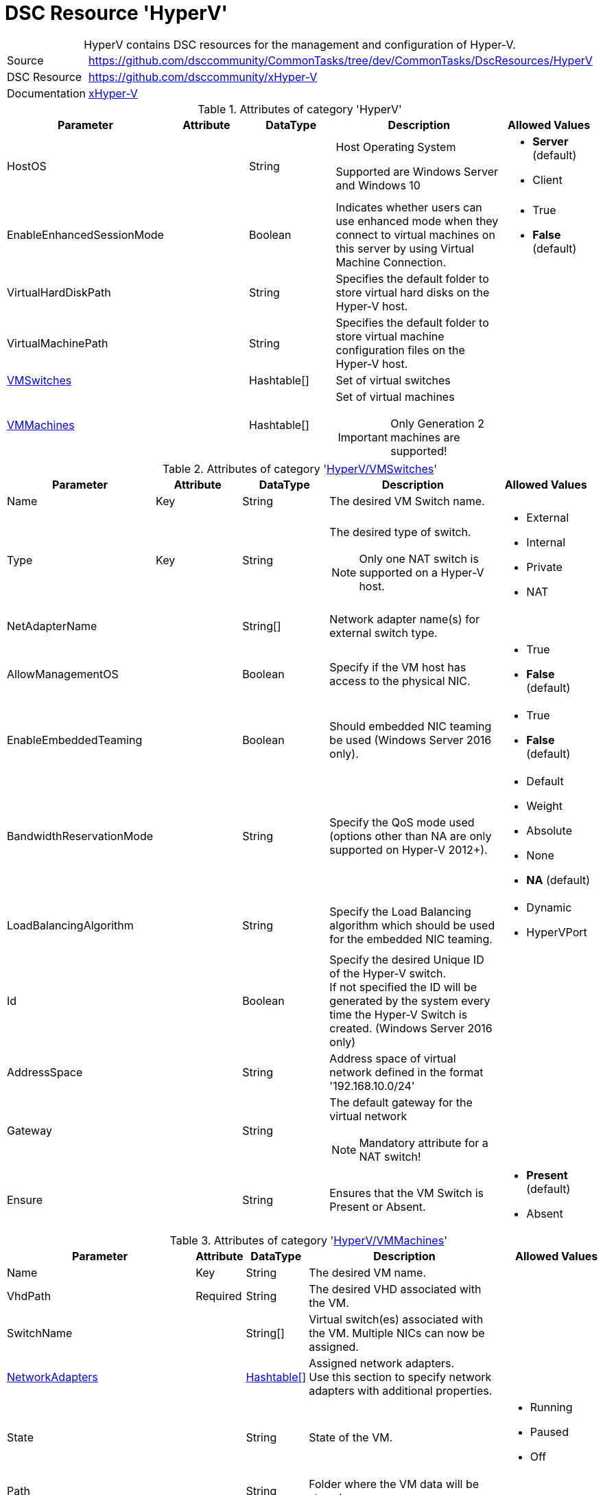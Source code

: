 // CommonTasks YAML Reference: HyperV
// ==================================

:YmlCategory: HyperV


[[dscyml_hyperv, {YmlCategory}]]
= DSC Resource 'HyperV'
// didn't work in production: = DSC Resource '{YmlCategory}'


[[dscyml_hyperv_abstract]]
.{YmlCategory} contains DSC resources for the management and configuration of Hyper-V.


// reference links as variables for using more than once
:ref_xHyper-V: https://github.com/dsccommunity/xHyper-V[xHyper-V]


[cols="1,3a" options="autowidth" caption=]
|===
| Source         | https://github.com/dsccommunity/CommonTasks/tree/dev/CommonTasks/DscResources/HyperV
| DSC Resource   | https://github.com/dsccommunity/xHyper-V
| Documentation  | {ref_xHyper-V}
|===


.Attributes of category '{YmlCategory}'
[cols="1,1,1,2a,1a" options="header"]
|===
| Parameter
| Attribute
| DataType
| Description
| Allowed Values

| HostOS
|
| String
| Host Operating System

Supported are Windows Server and Windows 10
| - *Server* (default)
  - Client

| EnableEnhancedSessionMode
|
| Boolean
| Indicates whether users can use enhanced mode when they connect to virtual machines on this server by using Virtual Machine Connection.
| - True
  - *False* (default)

| VirtualHardDiskPath
|
| String
| Specifies the default folder to store virtual hard disks on the Hyper-V host.
|

| VirtualMachinePath
|
| String
| Specifies the default folder to store virtual machine configuration files on the Hyper-V host.
|

| [[dscyml_hyperv_vmswitches, {YmlCategory}/VMSwitches]]<<dscyml_hyperv_vmswitches_details, VMSwitches>>
|
| Hashtable[]
| Set of virtual switches
|

| [[dscyml_hyperv_vmmachines, {YmlCategory}/VMMachines]]<<dscyml_hyperv_vmmachines_details, VMMachines>>
|
| Hashtable[]
| Set of virtual machines

IMPORTANT: Only Generation 2 machines are supported!
|

|===


[[dscyml_hyperv_vmswitches_details]]
.Attributes of category '<<dscyml_hyperv_vmswitches>>'
[cols="1,1,1,2a,1a" options="header"]
|===
| Parameter
| Attribute
| DataType
| Description
| Allowed Values

| Name
| Key
| String
| The desired VM Switch name.
|

| Type
| Key
| String
| The desired type of switch.

NOTE: Only one NAT switch is supported on a Hyper-V host.
| - External
  - Internal
  - Private
  - NAT

| NetAdapterName
|
| String[]
| Network adapter name(s) for external switch type.
|

| AllowManagementOS
|
| Boolean
| Specify if the VM host has access to the physical NIC.
| - True
  - *False* (default)

| EnableEmbeddedTeaming
|
| Boolean
| Should embedded NIC teaming be used (Windows Server 2016 only).
| - True
  - *False* (default)

| BandwidthReservationMode
|
| String
| Specify the QoS mode used (options other than NA are only supported on Hyper-V 2012+).
| - Default
  - Weight
  - Absolute
  - None
  - *NA* (default)

| LoadBalancingAlgorithm
|
| String
| Specify the Load Balancing algorithm which should be used for the embedded NIC teaming.
| - Dynamic
  - HyperVPort

| Id
|
| Boolean
| Specify the desired Unique ID of the Hyper-V switch. +
  If not specified the ID will be generated by the system every time the Hyper-V Switch is created. (Windows Server 2016 only)
|

| AddressSpace
| 
| String
| Address space of virtual network defined in the format '192.168.10.0/24'
|

| Gateway
|
| String
| The default gateway for the virtual network

NOTE: Mandatory attribute for a NAT switch!
|

| Ensure
|
| String
| Ensures that the VM Switch is Present or Absent.
| - *Present* (default)
  - Absent

|===


[[dscyml_hyperv_vmmachines_details]]
.Attributes of category '<<dscyml_hyperv_vmmachines>>'
[cols="1,1,1,2a,1a" options="header"]
|===
| Parameter
| Attribute
| DataType
| Description
| Allowed Values

| Name
| Key
| String
| The desired VM name.
|

| VhdPath
| Required
| String
| The desired VHD associated with the VM.
|

| SwitchName
|
| String[]
| Virtual switch(es) associated with the VM. Multiple NICs can now be assigned.
|

| [[dscyml_hyperv_vmmachines_networkadapters, {YmlCategory}/VMMachines/NetworkAdapters]]<<dscyml_hyperv_vmmachines_networkadapters_details, NetworkAdapters>>
|
| <<dscyml_hyperv_vmmachines_networkadapters_details, Hashtable[]>>
| Assigned network adapters. +
  Use this section to specify network adapters with additional properties.
|

| State
|
| String
| State of the VM.
| - Running
  - Paused
  - Off

| Path
|
| String
| Folder where the VM data will be stored.
|

| SecureBoot
|
| Boolean
| Enables or disables secure boot only on generation 2 virtual machines.
| - *True* (default)
  - False

| StartupMemory
|
| Uint64
| Startup RAM for the VM. If neither MinimumMemory nor MaximumMemory is specified, dynamic memory will be disabled.
|

| MinimumMemory
|
| Uint64
| Minimum RAM for the VM. Setting this property enables dynamic memory. +
  *Exception:* If MinimumMemory, MaximumMemory and StartupMemory is equal, dynamic memory will be disabled.
|

| MaximumMemory
|
| Uint64
| Maximum RAM for the VM. Setting this property enables dynamic memory. +
  *Exception:* If MinimumMemory, MaximumMemory and StartupMemory is equal, dynamic memory will be disabled.
|

| MACAddress
|
| String[]
| MAC address(es) of the VM. +
  Multiple MAC addresses can now be assigned.
|

| ProcessorCount
|
| Uint32
| Processor count for the VM.
|

| WaitForIP
|
| Boolean
| If specified, waits for the VM to get valid IP address.
|

| RestartIfNeeded
|
| Boolean
| If specified, will shutdown and restart the VM as needed for property changes.
|

| CheckpointType
|
| String
| Allows you to configure the type of checkpoints created by Hyper-V.
  The acceptable values for this parameter are:

  - Disabled       -> Block creation of checkpoints.
  - Standard       -> Create standard checkpoints.
  - Production     -> Create production checkpoints if supported by guest operating system.
                      Otherwise, create standard checkpoints.
  - ProductionOnly -> Create production checkpoints if supported by guest operating system. 
                      Otherwise, the operation fails.
| - Disabled
  - Standard
  - ProductionOnly
  - Production

| AutomaticCheckpointsEnabled
|
| Boolean
| Specifies whether automatic checkpoints are enabled.
| - True
  - False

| AutomaticStartAction
|
| String
| Specifies the action the virtual machine is to take upon start.
| - Nothing
  - StartIfRunning
  - Start

| AutomaticStartDelay
|
| Int32
| Specifies the number of seconds by which the virtual machine's start should be delayed.
|

| AutomaticStopAction
|
| String
| Specifies the action the virtual machine is to take when the virtual machine host shuts down.
| - TurnOff
  - Save
  - ShutDown

| TpmEnabled
|
| Boolean
| Enables the Trusted Platform Module (TPM) functionality on the virtual machine.
| - True
  - False

| EncryptStateAndVmMigrationTraffic
|
| Boolean
| Indicates that this cmdlet enables encryption of virtual machine state and migration traffic.
| - True
  - False

| Ensure
|
| String
| Ensures that the VM is Present or Absent.
| - *Present* (default)
  - Absent

| Notes
|
| String
| Notes about the VM.
|

| EnableGuestService
|
| Boolean
| Enable Guest Service Interface for the VM.
| - True
  - *False* (default)


| EnableTimeSyncService
|
| Boolean
| Enable Time Synchronisation Service for the VM.
| - True
  - False


| [[dscyml_hyperv_vmmachines_disks, {YmlCategory}/VMMachines/Disks]]<<dscyml_hyperv_vmmachines_disks_details, Disks>>
|
| <<dscyml_hyperv_vmmachines_disks_details, Disk[]>>
| Assigned virtual disks.

Disks will be created in `VMMachine.Path\VMMachine.Name\Disks`. +
The first entry will be the OS disk (C:\).
|

| [[dscyml_hyperv_vmmachines_drives, {YmlCategory}/VMMachines/Drives]]<<dscyml_hyperv_vmmachines_drives_details, Drives>>
|
| <<dscyml_hyperv_vmmachines_drives_details, Drive[]>>
| Assigned virtual drives.
|

|===


[[dscyml_hyperv_vmmachines_networkadapters_details]]
.Attributes of '<<dscyml_hyperv_vmmachines_networkadapters>>'
[cols="1,1,1,2a,1a" options="header"]
|===
| Parameter
| Attribute
| DataType
| Description
| Allowed Values

| Name
| Key
| String
| Interface Name of the network adapter
|

| SwitchName
| Mandatory
| String
| Name of the connected switch
|

| MacAddress
|
| String
| MAC-Address of the network adapter
|

| [[dscyml_hyperv_vmmachines_networkadapters_networksetting, {YmlCategory}/VMMachines/NetworkAdapters/NetworkSetting]]<<dscyml_hyperv_vmmachines_networkadapters_networksetting_details, NetworkSetting>>
|
| Hashtable
| Network settings
|

| VlanId
|
| String
|
|

| DhcpGuard
|
| String
| Specifies whether to drop DHCP messages from a virtual machine claiming to be a DHCP server.

Allowed values are On, which drops DHCP messages because the virtualized DHCP server is considered untrusted) or Off, which allows the message to be received because the virtualized DHCP server is considered to be trustworthy.
| - On
  - Off

| RouterGuard 
|
| String
| Specifies whether to drop Router Advertisement and Redirection messages from unauthorized virtual machines.

The value can be either On or Off. 
If On is specified, such messages are dropped. 
If Off is specified, such messages are sent.
| - On
  - Off

|===


[[dscyml_hyperv_vmmachines_networkadapters_networksetting_details]]
.Attributes of '<<dscyml_hyperv_vmmachines_networkadapters_networksetting>>'
[cols="1,1,1,2a,1a" options="header"]
|===
| Parameter
| Attribute
| DataType
| Description
| Allowed Values

| IpAddress
|
| String
| The desired IP address.
|

| Subnet
|
| String
| Subnet mask for the scope specified in IP address format
|

| DefaultGateway
|
| String
| The desired default gateway address.
|

| DnsServer
|
| String
| The desired DNS Server address.
|

|===


[[dscyml_hyperv_vmmachines_disks_details]]
.Attributes of '<<dscyml_hyperv_vmmachines_disks>>'
[cols="1,1,1,2a,1a" options="header"]
|===
| Parameter
| Attribute
| DataType
| Description
| Allowed Values

| Name
| Key
| String
| The VHD drive letter. +
  The complete VHD file name is composed of `[VMMachine.Path]\[VMMachine.Name]\Disks\[VMMachine.Name_Disk.Name].vhdx`.
|

| Path
|
| String
| The path of the VHD file. +
  If Path is specified the complete VHD file name is composed of `[Path]\[VMMachine.Name_Disk.Name].vhdx`.
|

| Size
|
| String
| The size of the VHD in GB.
|

| CopyFrom
|
| String
| The file name of an existing VHD. +
  This VHD will be copied to `[VMMachine.Path]\[VMMachine.Name]\Disks\[VMMachine.Name_Disk.Name].vhdx`.
|

| [[dscyml_hyperv_vmmachines_disks_copyonce, {YmlCategory}/VMMachines/Disks/CopyOnce]]<<dscyml_hyperv_vmmachines_disks_copyonce_details, CopyOnce>>
| 
| Hashtable[]
| Copy files from host to VM system disk *before first start* of VM
|

|===


[[dscyml_hyperv_vmmachines_disks_copyonce_details]]
.Attributes of '<<dscyml_hyperv_vmmachines_disks_copyonce>>'
[cols="1,1,1,2a,1a" options="header"]
|===
| Parameter
| Attribute
| DataType
| Description
| Allowed Values

| Sources
|
| String[]
| Specifies the path to the items on host computer to copy to VM system drive.

Wildcard characters are permitted.
|

| Destination
|
| String
| Target directory on VM system drive.

NOTE: Attribute shall be specified without drive letter (e.g: `Users\Default\Documents\`).
|

| Excludes
|
| String[]
| Specifies a items that are excluded from the copy operation.

The value of this attributes qualifies the `Source` attribute.
Enter a path element or pattern, such as `*.txt`. 
Wildcard characters are permitted.
  
The attribute is effective only when the command includes the contents of an item, such as `C:\Windows\*``, where the wildcard character specifies the contents of the `C:\Windows` directory.
|

| PrepareScripts
|
| String[]
| Specifies single line Powershell script blocks which are executed on host computer before starting the copy actions.

These scripts can be used to create customized files for the target VM.
|

|===


[IMPORTANT]
========================================
The first disk must be the system drive.
========================================


[[dscyml_hyperv_vmmachines_drives_details]]
.Attributes of '<<dscyml_hyperv_vmmachines_drives>>'
[cols="1,1,1,2a,1a" options="header"]
|===
| Parameter
| Attribute
| DataType
| Description
| Allowed Values

| Name
| Key
| String
| The VHD drive letter. +
  The complete VHD file name is composed of `[VMMachine.Path]\[VMMachine.Name]\Disks\[VMMachine.Name_Disk.Name].vhdx`.
|

| Path
|
| String
| The path of the VHD file. +
  If Path is specified the complete VHD file name is composed of `[Path]\[VMMachine.Name_Disk.Name].vhdx`.
|

| Size
|
| String
| The size of the VHD in GB.
|

| CopyFrom
|
| String
| The file name of an existing VHD. +
  This VHD will be copied to `[VMMachine.Path]\[VMMachine.Name]\Disks\[VMMachine.Name_Disk.Name].vhdx`.
|

|===


[IMPORTANT]
=================================================
The last drive must be the OS installation drive.
=================================================


.Example
[source, yaml]
----
HyperV:
  HostOS: Server  # Client -> for Windows 10 Hyper-V Hosts

  VMSwitches:
    - Name: VMSwitchInt
      Type: Internal

    - Name: VMSwitchExt
      Type: External
      NetAdapterName: Ethernet2

    - Name: VMSwitchNat
      Type: NAT
      NatAddressPrefix: 192.168.0

  VMMachines:
    - Name: XXXADC
      Path: C:\VServer
      State: Running
      ProcessorCount: 2
      StartupMemory: 4GB
      Notes: "Active Directory Controller"
      CheckpointType: Standard
      AutomaticCheckpointsEnabled: True
      AutomaticStartAction: Start
      AutomaticStartDelay: 30
      AutomaticStopAction: Save
      TpmEnabled: True
      EncryptStateAndVmMigrationTraffic: True
      EnableGuestService:    True
      EnableTimeSyncService: True
      NetworkAdapters:
        - Name: Ethernet
          SwitchName: VMSwitchExt
          MacAddress: 00-17-FB-00-00-07
          VlanId: 100
          NetworkSetting:
            IpAddress: 192.168.0.10
            Subnet: 255.255.255.255
            DefaultGateway: 192.168.0.1
            DnsServer: 192.168.0.1
        - Name: HostNet
          SwitchName:  VMSwitchInt
          DhcpGuard:   On
          RouterGuard: Off
      Disks:
        - Name: C
          Size: 100GB
      Drives:
        - Name: S
          Path: T:\ISOs\SoftwarePackages.iso
        - Name: Z
          Path: T:\ISOs\WinSrv_IoT_2019_Standard.iso

    - Name: XXXAPP
      Path: C:\VServer
      State: Running
      ProcessorCount: 4
      StartupMemory: 4GB
      SwitchName:
        - HostNet
        - PublicNet
      Notes: "APP Server"
      Disks:
        - Name: C
          Size: 100GB
          CopyFrom: T:\Disks\System.vhdx  # Copy prepared VHDX
          CopyOnce:  # Copy Files from Host into VHDX before VM starts at first time
            - Sources:
                - D:\DSC_Config\Push\CompressedModules\*
                - D:\DSC_Config\Push\MOF\*
                - D:\DSC_Config\Push\MetaMOF\*
                - D:\DSC_Config\Push\dnsservers.txt
              Destination: DSC_Config\
              Excludes:
                - '*.txt'
                - '*.log'
              PrepareScripts:
                - '"192.168.0.1" | Set-Content -Path "D:\DSC_Config\Push\dnsservers.txt" -Force'
            - Sources: D:\DSC_Config\Pull\*
              Destination: DSCPullserver_Config\
        - Name: D
          Size: 500GB
          Path: C:\VirtualDisks  # VHD will be created in the specified path
        - Name: E
          CopyFrom: T:\Disks\Backup.vhdx
      Drives:
        - Name: S
          Path: T:\ISOs\SoftwarePackages.iso

    - Name: XXXHLP
      Path: C:\VServer
      State: Running
      ProcessorCount: 4
      StartupMemory: 4GB
      SwitchName:
        - HostNet
        - PublicNet
      Notes: "HELP Server"
      Disks:
        - Name: C
          Size: 100GB
          CopyFrom: T:\Disks\System.vhdx  # Copy prepared VHDX
          CopyOnce:  # Copy Files from Host into VHDX before VM starts at first time
            Sources: D:\DSC_Config\Push\*
            Destination: DSC_Config\
      Drives:
        - Name: S
          Path: T:\ISOs\SoftwarePackages.iso
----


.Recommended Lookup Options in `Datum.yml` (Excerpt)
[source, yaml]
----
lookup_options:

  HyperV:
    merge_hash: deep
  HyperV\VMSwitches:
    merge_hash_array: UniqueKeyValTuples
    merge_options:
      tuple_keys:
        - Name
  HyperV\VMMachines:
    merge_hash_array: UniqueKeyValTuples
    merge_options:
      tuple_keys:
        - Name
----
